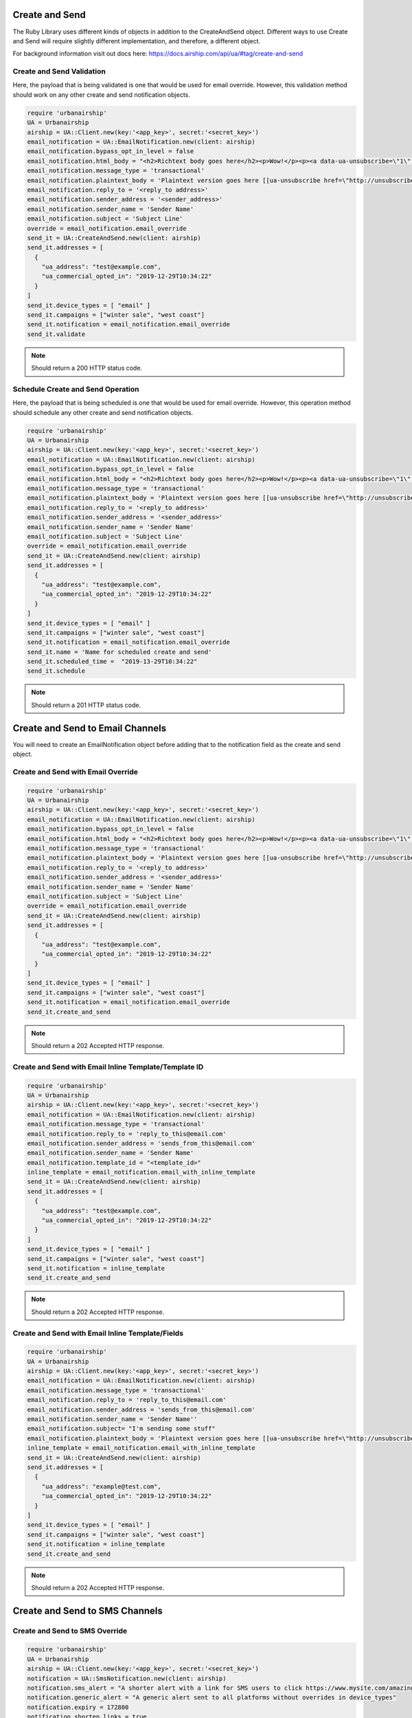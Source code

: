 Create and Send
===============

The Ruby Library uses different kinds of objects in addition to the CreateAndSend object.
Different ways to use Create and Send will require slightly different implementation, and
therefore, a different object.

For background information visit out docs here: https://docs.airship.com/api/ua/#tag/create-and-send

Create and Send Validation
--------------------------

Here, the payload that is being validated is one that would be used for email override.
However, this validation method should work on any other create and send notification objects.

.. code-block:: ruby

    require 'urbanairship'
    UA = Urbanairship
    airship = UA::Client.new(key:'<app_key>', secret:'<secret_key>')
    email_notification = UA::EmailNotification.new(client: airship)
    email_notification.bypass_opt_in_level = false
    email_notification.html_body = "<h2>Richtext body goes here</h2><p>Wow!</p><p><a data-ua-unsubscribe=\"1\" title=\"unsubscribe\" href=\"http://unsubscribe.urbanairship.com/email/success.html\">Unsubscribe</a></p>"
    email_notification.message_type = 'transactional'
    email_notification.plaintext_body = 'Plaintext version goes here [[ua-unsubscribe href=\"http://unsubscribe.urbanairship.com/email/success.html\"]]'
    email_notification.reply_to = '<reply_to address>'
    email_notification.sender_address = '<sender_address>'
    email_notification.sender_name = 'Sender Name'
    email_notification.subject = 'Subject Line'
    override = email_notification.email_override
    send_it = UA::CreateAndSend.new(client: airship)
    send_it.addresses = [
      {
        "ua_address": "test@example.com",
        "ua_commercial_opted_in": "2019-12-29T10:34:22"
      }
    ]
    send_it.device_types = [ "email" ]
    send_it.campaigns = ["winter sale", "west coast"]
    send_it.notification = email_notification.email_override
    send_it.validate

.. note::

  Should return a 200 HTTP status code.

Schedule Create and Send Operation
----------------------------------

Here, the payload that is being scheduled is one that would be used for email override.
However, this operation method should schedule any other create and send notification objects.

.. code-block:: ruby

    require 'urbanairship'
    UA = Urbanairship
    airship = UA::Client.new(key:'<app_key>', secret:'<secret_key>')
    email_notification = UA::EmailNotification.new(client: airship)
    email_notification.bypass_opt_in_level = false
    email_notification.html_body = "<h2>Richtext body goes here</h2><p>Wow!</p><p><a data-ua-unsubscribe=\"1\" title=\"unsubscribe\" href=\"http://unsubscribe.urbanairship.com/email/success.html\">Unsubscribe</a></p>"
    email_notification.message_type = 'transactional'
    email_notification.plaintext_body = 'Plaintext version goes here [[ua-unsubscribe href=\"http://unsubscribe.urbanairship.com/email/success.html\"]]'
    email_notification.reply_to = '<reply_to address>'
    email_notification.sender_address = '<sender_address>'
    email_notification.sender_name = 'Sender Name'
    email_notification.subject = 'Subject Line'
    override = email_notification.email_override
    send_it = UA::CreateAndSend.new(client: airship)
    send_it.addresses = [
      {
        "ua_address": "test@example.com",
        "ua_commercial_opted_in": "2019-12-29T10:34:22"
      }
    ]
    send_it.device_types = [ "email" ]
    send_it.campaigns = ["winter sale", "west coast"]
    send_it.notification = email_notification.email_override
    send_it.name = 'Name for scheduled create and send'
    send_it.scheduled_time =  "2019-13-29T10:34:22"
    send_it.schedule

.. note::

  Should return a 201  HTTP status code.

Create and Send to Email Channels
=================================

You will need to create an EmailNotification object before adding that to the notification
field as the create and send object.

Create and Send with Email Override
-----------------------------------

.. code-block:: ruby

    require 'urbanairship'
    UA = Urbanairship
    airship = UA::Client.new(key:'<app_key>', secret:'<secret_key>')
    email_notification = UA::EmailNotification.new(client: airship)
    email_notification.bypass_opt_in_level = false
    email_notification.html_body = "<h2>Richtext body goes here</h2><p>Wow!</p><p><a data-ua-unsubscribe=\"1\" title=\"unsubscribe\" href=\"http://unsubscribe.urbanairship.com/email/success.html\">Unsubscribe</a></p>"
    email_notification.message_type = 'transactional'
    email_notification.plaintext_body = 'Plaintext version goes here [[ua-unsubscribe href=\"http://unsubscribe.urbanairship.com/email/success.html\"]]'
    email_notification.reply_to = '<reply_to address>'
    email_notification.sender_address = '<sender_address>'
    email_notification.sender_name = 'Sender Name'
    email_notification.subject = 'Subject Line'
    override = email_notification.email_override
    send_it = UA::CreateAndSend.new(client: airship)
    send_it.addresses = [
      {
        "ua_address": "test@example.com",
        "ua_commercial_opted_in": "2019-12-29T10:34:22"
      }
    ]
    send_it.device_types = [ "email" ]
    send_it.campaigns = ["winter sale", "west coast"]
    send_it.notification = email_notification.email_override
    send_it.create_and_send

.. note::

  Should return a 202 Accepted HTTP response.

Create and Send with Email Inline Template/Template ID
------------------------------------------------------

.. code-block:: ruby

  require 'urbanairship'
  UA = Urbanairship
  airship = UA::Client.new(key:'<app_key>', secret:'<secret_key>')
  email_notification = UA::EmailNotification.new(client: airship)
  email_notification.message_type = 'transactional'
  email_notification.reply_to = 'reply_to_this@email.com'
  email_notification.sender_address = 'sends_from_this@email.com'
  email_notification.sender_name = 'Sender Name'
  email_notification.template_id = "<template_id>"
  inline_template = email_notification.email_with_inline_template
  send_it = UA::CreateAndSend.new(client: airship)
  send_it.addresses = [
    {
      "ua_address": "test@example.com",
      "ua_commercial_opted_in": "2019-12-29T10:34:22"
    }
  ]
  send_it.device_types = [ "email" ]
  send_it.campaigns = ["winter sale", "west coast"]
  send_it.notification = inline_template
  send_it.create_and_send

.. note::

  Should return a 202 Accepted HTTP response.

Create and Send with Email Inline Template/Fields
------------------------------------------------------

.. code-block:: ruby

    require 'urbanairship'
    UA = Urbanairship
    airship = UA::Client.new(key:'<app_key>', secret:'<secret_key>')
    email_notification = UA::EmailNotification.new(client: airship)
    email_notification.message_type = 'transactional'
    email_notification.reply_to = 'reply_to_this@email.com'
    email_notification.sender_address = 'sends_from_this@email.com'
    email_notification.sender_name = 'Sender Name''
    email_notification.subject= "I'm sending some stuff"
    email_notification.plaintext_body = 'Plaintext version goes here [[ua-unsubscribe href=\"http://unsubscribe.urbanairship.com/email/success.html\"]]'
    inline_template = email_notification.email_with_inline_template
    send_it = UA::CreateAndSend.new(client: airship)
    send_it.addresses = [
      {
        "ua_address": "example@test.com",
        "ua_commercial_opted_in": "2019-12-29T10:34:22"
      }
    ]
    send_it.device_types = [ "email" ]
    send_it.campaigns = ["winter sale", "west coast"]
    send_it.notification = inline_template
    send_it.create_and_send

.. note::

  Should return a 202 Accepted HTTP response.

Create and Send to SMS Channels
================================

Create and Send to SMS Override
-------------------------------

.. code-block:: ruby

  require 'urbanairship'
  UA = Urbanairship
  airship = UA::Client.new(key:'<app_key>', secret:'<secret_key>')
  notification = UA::SmsNotification.new(client: airship)
  notification.sms_alert = "A shorter alert with a link for SMS users to click https://www.mysite.com/amazingly/long/url-that-takes-up-lots-of-characters"
  notification.generic_alert = "A generic alert sent to all platforms without overrides in device_types"
  notification.expiry = 172800
  notification.shorten_links = true
  override = notification.sms_notification_override
  send_it = UA::CreateAndSend.new(client: airship)
  send_it.addresses = [
    {
      "ua_msisdn": "15558675309",
      "ua_sender": "12345",
      "ua_opted_in": "2018-11-11T18:45:30"
    }
  ]
  send_it.device_types = [ "sms" ]
  send_it.notification = override
  send_it.campaigns = ["winter sale", "west coast"]
  send_it.create_and_send

.. note::

  Should return a 202 Accepted HTTP response.

Create and Send to SMS With Inline Template
-------------------------------------------

.. code-block:: ruby

  require 'urbanairship'
  UA = Urbanairship
  airship = UA::Client.new(key:'<app_key>', secret:'<secret_key>')
  notification = UA::SmsNotification.new(client: airship)
  notification.sms_alert = "Hi, {{customer.first_name}}, your {{#each cart}}{{this.name}}{{/each}} are ready to pickup at our {{customer.location}} location!"
  notification.expiry = 172800
  notification.shorten_links = true
  override = notification.sms_inline_template
  send_it = UA::CreateAndSend.new(client: airship)
  send_it.addresses = [
    {
    "ua_msisdn": "15558675309",
    "ua_sender": "12345",
    "ua_opted_in": "2018-11-11T18:45:30",
      "customer": {
          "first_name": "Customer Name",
          "last_name": "Last Name",
          "location": "Location",
      },
      "cart": [
        {
          "name": "Robot Unicorn",
          "qty": 1
        },
        {
          "name": "Holy Hand Grenade of Antioch",
          "qty": 1
        }
      ]
    }
  ]
  send_it.device_types = [ "sms" ]
  send_it.notification = override
  send_it.campaigns = [ "order-pickup" ]
  send_it.create_and_send

.. note::

  Should return a 202 Accepted HTTP response.

Create and Send to SMS With Template ID
---------------------------------------

.. code-block:: ruby

  require 'urbanairship'
  UA = Urbanairship
  airship = UA::Client.new(key:'<app_key>', secret:'<secret_key>')
  notification = UA::SmsNotification.new(client: airship)
  notification.template_id = <sms_tempalte_id_for_app>
  notification.expiry = 172800
  notification.shorten_links = true
  override = notification.sms_inline_template
  send_it = UA::CreateAndSend.new(client: airship)
  send_it.addresses = [
    {
    "ua_msisdn": "15558675309",
    "ua_sender": "12345",
    "ua_opted_in": "2018-11-11T18:45:30",
      "customer": {
          "first_name": "Customer Name",
          "last_name": "Last Name",
          "location": "Your Location",
      },
      "cart": [
        {
          "name": "Robot Unicorn",
          "qty": 1
        },
        {
          "name": "Holy Hand Grenade of Antioch",
          "qty": 1
        }
      ]
    }
  ]
  send_it.device_types = [ "sms" ]
  send_it.notification = override
  send_it.campaigns = [ "order-pickup" ]
  send_it.create_and_send

.. note::

  Should return a 202 Accepted HTTP response.
